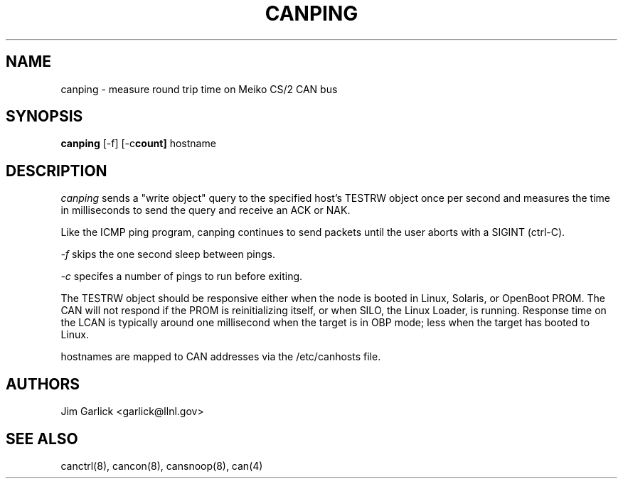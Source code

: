 .\" $Id: canping.8,v 1.3 2001/07/27 14:13:18 garlick Exp $
.\"
.TH CANPING 8 "14 May 1999"
.SH NAME
canping \- measure round trip time on Meiko CS/2 CAN bus
.SH SYNOPSIS
.B canping 
.RB [-f] 
.RB [-c count] 
.RB hostname
.SH DESCRIPTION
.I canping
sends a "write object" query to the specified host's TESTRW object
once per second and measures the time in milliseconds to send the query and
receive an ACK or NAK.
.LP
Like the ICMP ping program, canping continues to send packets until the user
aborts with a SIGINT (ctrl-C).
.LP
.I -f 
skips the one second sleep between pings.
.LP
.I -c
specifes a number of pings to run before exiting.
.LP
The TESTRW object should be responsive either when the node is booted
in Linux, Solaris, or OpenBoot PROM.  The CAN will not respond if the 
PROM is reinitializing itself, or when SILO, the Linux Loader, is running.
Response time on the LCAN is typically around one millisecond when the target 
is in OBP mode; less when the target has booted to Linux.
.LP
hostnames are mapped to CAN addresses via the /etc/canhosts file.
.SH AUTHORS
Jim Garlick <garlick@llnl.gov>
.SH SEE ALSO
canctrl(8), cancon(8), cansnoop(8), can(4)
